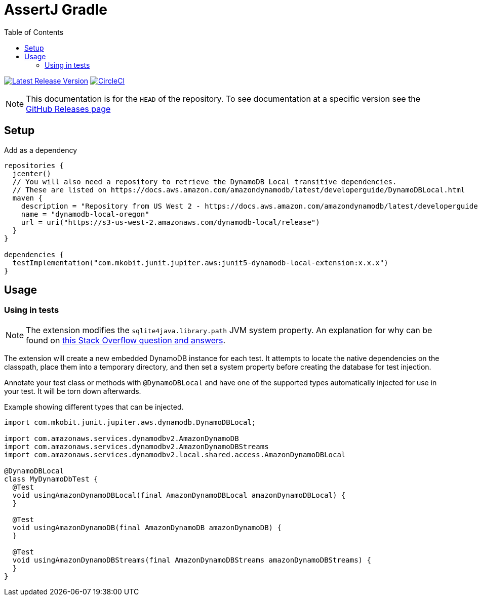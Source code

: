 = AssertJ Gradle
:toc:
:github-repo-id: junit5-dynamodb-local-extension
:uri-github-releases: https://github.com/mkobit/{github-repo-id}/releases
:uri-dynamo-db-developer-guide: https://docs.aws.amazon.com/amazondynamodb/latest/developerguide/DynamoDBLocal.html
:uri-build-status-image: https://circleci.com/gh/mkobit/{github-repo-id}/tree/master.svg?style=svg
:circle-ci-status-badge: image:{uri-build-status-image}["CircleCI", link="https://circleci.com/gh/mkobit/{github-repo-id}/tree/master"]
:uri-version-badge-image: https://api.bintray.com/packages/mkobit/junit/{github-repo-id}/images/download.svg
:uri-bintray-package: https://bintray.com/mkobit/junit/{github-repo-id}/_latestVersion
:version-badge: image:{uri-version-badge-image}["Latest Release Version", link="{uri-bintray-package}"]

{version-badge}
{circle-ci-status-badge}

NOTE: This documentation is for the `HEAD` of the repository.
      To see documentation at a specific version see the link:{uri-github-releases}[GitHub Releases page]

== Setup

.Add as a dependency
[source, kotlin, subs=attributes+]
----
repositories {
  jcenter()
  // You will also need a repository to retrieve the DynamoDB Local transitive dependencies.
  // These are listed on {uri-dynamo-db-developer-guide}
  maven {
    description = "Repository from US West 2 - https://docs.aws.amazon.com/amazondynamodb/latest/developerguide/DynamoDBLocal.html"
    name = "dynamodb-local-oregon"
    url = uri("https://s3-us-west-2.amazonaws.com/dynamodb-local/release")
  }
}

dependencies {
  testImplementation("com.mkobit.junit.jupiter.aws:junit5-dynamodb-local-extension:x.x.x")
}
----

== Usage

=== Using in tests

NOTE: The extension modifies the `sqlite4java.library.path` JVM system property.
      An explanation for why can be found on link:https://stackoverflow.com/questions/26901613/easier-dynamodb-local-testing[this Stack Overflow question and answers].

The extension will create a new embedded DynamoDB instance for each test.
It attempts to locate the native dependencies on the classpath, place them into a temporary directory, and then set a system property before creating the database for test injection.

Annotate your test class or methods with `@DynamoDBLocal` and have one of the supported types automatically injected for use in your test.
It will be torn down afterwards.

.Example showing different types that can be injected.
[source, java]
----
import com.mkobit.junit.jupiter.aws.dynamodb.DynamoDBLocal;

import com.amazonaws.services.dynamodbv2.AmazonDynamoDB
import com.amazonaws.services.dynamodbv2.AmazonDynamoDBStreams
import com.amazonaws.services.dynamodbv2.local.shared.access.AmazonDynamoDBLocal

@DynamoDBLocal
class MyDynamoDbTest {
  @Test
  void usingAmazonDynamoDBLocal(final AmazonDynamoDBLocal amazonDynamoDBLocal) {
  }

  @Test
  void usingAmazonDynamoDB(final AmazonDynamoDB amazonDynamoDB) {
  }

  @Test
  void usingAmazonDynamoDBStreams(final AmazonDynamoDBStreams amazonDynamoDBStreams) {
  }
}
----
